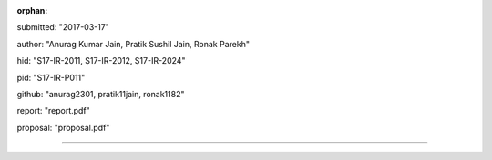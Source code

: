 :orphan:

submitted: "2017-03-17"

author: "Anurag Kumar Jain, Pratik Sushil Jain, Ronak Parekh"

hid: "S17-IR-2011, S17-IR-2012, S17-IR-2024"

pid: "S17-IR-P011"

github: "anurag2301, pratik11jain, ronak1182"

report: "report.pdf"

proposal: "proposal.pdf"

--------------------------------------------------------------------------------
